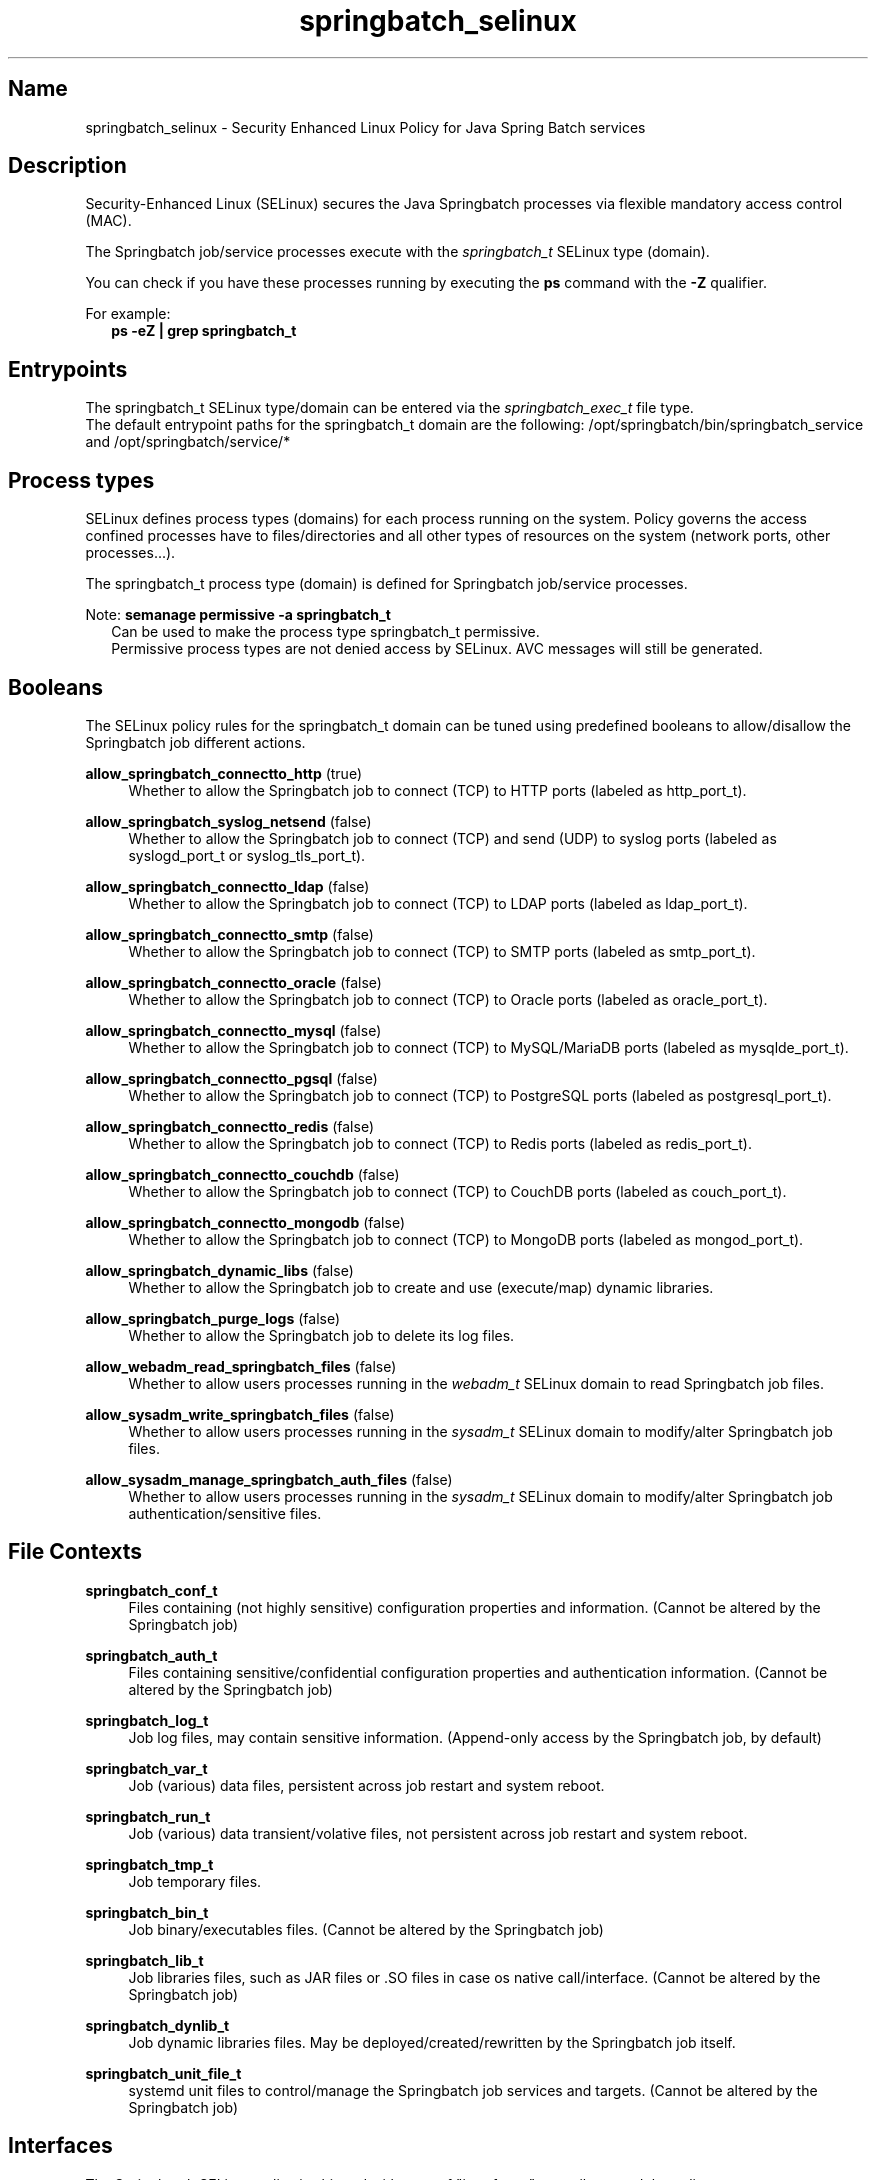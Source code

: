 '\" t
.TH springbatch_selinux 8 "Springbatch SELinux policy man page"
.LO 8

.\" -----------------------------------------------------------------
.\" * Define some portability stuff
.\" -----------------------------------------------------------------
.\" ~~~~~~~~~~~~~~~~~~~~~~~~~~~~~~~~~~~~~~~~~~~~~~~~~~~~~~~~~~~~~~~~~
.\" http://bugs.debian.org/507673
.\" http://lists.gnu.org/archive/html/groff/2009-02/msg00013.html
.\" ~~~~~~~~~~~~~~~~~~~~~~~~~~~~~~~~~~~~~~~~~~~~~~~~~~~~~~~~~~~~~~~~~
.ie \n(.g .ds Aq \(aq
.el       .ds Aq '
.\" -----------------------------------------------------------------
.\" * set default formatting
.\" -----------------------------------------------------------------
.\" disable hyphenation
.nh
.\" disable justification (adjust text to left margin only)
.ad l
.\" -----------------------------------------------------------------
.\" * MAIN CONTENT STARTS HERE *
.\" -----------------------------------------------------------------

.SH Name
springbatch_selinux \- Security Enhanced Linux Policy for Java Spring Batch services

.SH Description
.PP
Security-Enhanced Linux (SELinux) secures the Java Springbatch processes via flexible
mandatory access control (MAC).
.PP
The Springbatch job/service processes execute with the \fIspringbatch_t\fR SELinux
type (domain).
.PP
You can check if you have these processes running by executing the \fBps\fR
command with the \fB\-Z\fR qualifier.
.PP
For example:
.RS 2
\fBps \-eZ | grep springbatch_t\fR
.RE

.SH Entrypoints
.PP
The springbatch_t SELinux type/domain can be entered via the \fIspringbatch_exec_t\fR file type.
.br 
The default entrypoint paths for the springbatch_t domain are the following:
/opt/springbatch/bin/springbatch_service and /opt/springbatch/service/*
.RE

.SH Process types
.PP
SELinux defines process types (domains) for each process running on the system.
Policy governs the access confined processes have to files/directories and all other types
of resources on the system (network ports, other processes...). 
.PP
The springbatch_t process type (domain) is defined for Springbatch job/service processes.
.PP
Note: \fBsemanage permissive \-a springbatch_t\fR
.RS 2
Can be used to make the process type springbatch_t permissive.
.br
Permissive process types are not denied access by SELinux. AVC messages will still be generated.
.RE

.SH Booleans
.PP
The SELinux policy rules for the springbatch_t domain can be tuned using predefined booleans to allow/disallow
the Springbatch job different actions.
.PP
\fBallow_springbatch_connectto_http\fR (true)
.RS 4
Whether to allow the Springbatch job to connect (TCP) to HTTP ports (labeled as http_port_t).
.RE
.PP
\fBallow_springbatch_syslog_netsend\fR (false)
.RS 4
Whether to allow the Springbatch job to connect (TCP) and send (UDP) to syslog ports (labeled as syslogd_port_t or syslog_tls_port_t).
.RE
.PP
\fBallow_springbatch_connectto_ldap\fR (false)
.RS 4
Whether to allow the Springbatch job to connect (TCP) to LDAP ports (labeled as ldap_port_t).
.RE
.PP
\fBallow_springbatch_connectto_smtp\fR (false)
.RS 4
Whether to allow the Springbatch job to connect (TCP) to SMTP ports (labeled as smtp_port_t).
.RE
.PP
\fBallow_springbatch_connectto_oracle\fR (false)
.RS 4
Whether to allow the Springbatch job to connect (TCP) to Oracle ports (labeled as oracle_port_t).
.RE
.PP
\fBallow_springbatch_connectto_mysql\fR (false)
.RS 4
Whether to allow the Springbatch job to connect (TCP) to MySQL/MariaDB ports (labeled as mysqlde_port_t).
.RE
.PP
\fBallow_springbatch_connectto_pgsql\fR (false)
.RS 4
Whether to allow the Springbatch job to connect (TCP) to PostgreSQL ports (labeled as postgresql_port_t).
.RE
.PP
\fBallow_springbatch_connectto_redis\fR (false)
.RS 4
Whether to allow the Springbatch job to connect (TCP) to Redis ports (labeled as redis_port_t).
.RE
.PP
\fBallow_springbatch_connectto_couchdb\fR (false)
.RS 4
Whether to allow the Springbatch job to connect (TCP) to CouchDB ports (labeled as couch_port_t).
.RE
.PP
\fBallow_springbatch_connectto_mongodb\fR (false)
.RS 4
Whether to allow the Springbatch job to connect (TCP) to MongoDB ports (labeled as mongod_port_t).
.RE
.PP
\fBallow_springbatch_dynamic_libs\fR (false)
.RS 4
Whether to allow the Springbatch job to create and use (execute/map) dynamic libraries.
.RE
.PP
\fBallow_springbatch_purge_logs\fR (false)
.RS 4
Whether to allow the Springbatch job to delete its log files.
.RE
.PP
\fBallow_webadm_read_springbatch_files\fR (false)
.RS 4
Whether to allow users processes running in the \fIwebadm_t\fR SELinux domain to read Springbatch job files.
.RE
.PP
\fBallow_sysadm_write_springbatch_files\fR (false)
.RS 4
Whether to allow users processes running in the \fIsysadm_t\fR SELinux domain to modify/alter Springbatch job files.
.RE
.PP
\fBallow_sysadm_manage_springbatch_auth_files\fR (false)
.RS 4
Whether to allow users processes running in the \fIsysadm_t\fR SELinux domain to modify/alter Springbatch job authentication/sensitive files.
.RE
.PP
.RE

.SH File Contexts
.PP
\fBspringbatch_conf_t\fR
.RS 4
Files containing (not highly sensitive) configuration properties and information.
(Cannot be altered by the Springbatch job)
.RE
.PP
\fBspringbatch_auth_t\fR
.RS 4
Files containing sensitive/confidential configuration properties and authentication information.
(Cannot be altered by the Springbatch job)
.RE
.PP
\fBspringbatch_log_t\fR
.RS 4
Job log files, may contain sensitive information.
(Append-only access by the Springbatch job, by default)
.RE
.PP
\fBspringbatch_var_t\fR
.RS 4
Job (various) data files, persistent across job restart and system reboot.
.RE
.PP
\fBspringbatch_run_t\fR
.RS 4
Job (various) data transient/volative files, not persistent across job restart and system reboot.
.RE
.PP
\fBspringbatch_tmp_t\fR
.RS 4
Job temporary files.
.RE
.PP
\fBspringbatch_bin_t\fR
.RS 4
Job binary/executables files.
(Cannot be altered by the Springbatch job)
.RE
.PP
\fBspringbatch_lib_t\fR
.RS 4
Job libraries files, such as JAR files or .SO files in case os native call/interface.
(Cannot be altered by the Springbatch job)
.RE
.PP
\fBspringbatch_dynlib_t\fR
.RS 4
Job dynamic libraries files. May be deployed/created/rewritten by the Springbatch job itself.
.RE
.PP
\fBspringbatch_unit_file_t\fR
.RS 4
systemd unit files to control/manage the Springbatch job services and targets.
(Cannot be altered by the Springbatch job)
.RE

.SH Interfaces
.PP
The Springbatch SELinux policy is shipped with a set of "interfaces" to easily extend the policy.
.br
To use a given interface a small SELinux policy module source code must be created, compiled and finally loaded.
.SS "Deployment interfaces"
.PP
\fBspringbatch_deployer(\fRdeployer\fB)\fR
.RS 4
Allows the SELinux domain/type deployer_t passed as its argument to deploy Springbatch job files and to manage (stop/start/enable/disable) Springbatch systemd units.
.RE
.PP
\fBspringbatch_systemd_deployer(\fRdeployer\fB)\fR
.RS 4
Allows the SELinux domain/type deployer_t passed as its first argument to deploy Springbatch unit_name systemd unit files.
.RE
.PP
\fBspringbatch_systemd_unit_instance_deployer(\fRdeployer\fB, \fRunit_name\fB)\fR
.RS 4
Allows the SELinux domain/type deployer_t passed as its first argument to deploy Springbatch named unit_name systemd unit files passed as its second argument.
.RE
.PP
\fBspringbatch_auth_deployer(\fRdeployer\fB)\fR
.RS 4
Allows the SELinux domain/type deployer_t passed as its argument to deploy Springbatch sensitive configuration files.
.RE
.PP
.RS 2
\fBExample:\fR SELinux source code to allow Ansible (ansible_t) to deploy the Springbatch job
.RS 2
policy_module(springbatch_ansible_deployment, 1.0.0)
.br
springbatch_deployer(ansible)
.br
springbatch_auth_deployer(ansible)
.RE
.PP
.SS "Connection interfaces"
.PP
\fBspringbatch_allow_connectto(\fRservice_name\fB)\fR
.RS 4
Allows job running in the springbatch_t domain to connect to the SELinux (tcp) port \fIservice_name\fR_port_t passed as its argument.
.RE
.PP
\fBspringbatch_allow_consumed_service(\fRservice_name\fB)\fR
.RS 4
Allows job running in the springbatch_t domain to consume (UDP/TCP) the network services linked to SELinux port \fIservice_name\fR_port_t passed as its argument.
.RE

.SH Author
.PP
The Springbatch SELinux policy was initially authored by Hubert Quarantel-Colombani and is now published and maintained by LHQG <https://lhqg.fr/>
.RE

.SH "See Also"
.PP
\fBselinux\fR(8),
\fBsemanage\fR(8),
\fBrestorecon\fR(8),
\fBsepolicy\fR(8),
\fBsetsebool\fR(8)
.PP
LHQG GitHub repository <https://github.com/lhqg/selinux_springbatch/>